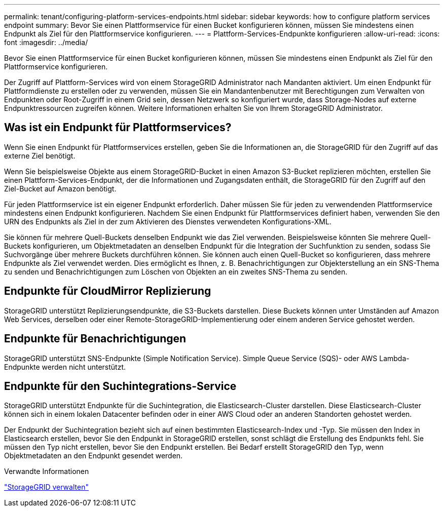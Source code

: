 ---
permalink: tenant/configuring-platform-services-endpoints.html 
sidebar: sidebar 
keywords: how to configure platform services endpoint 
summary: Bevor Sie einen Plattformservice für einen Bucket konfigurieren können, müssen Sie mindestens einen Endpunkt als Ziel für den Plattformservice konfigurieren. 
---
= Plattform-Services-Endpunkte konfigurieren
:allow-uri-read: 
:icons: font
:imagesdir: ../media/


[role="lead"]
Bevor Sie einen Plattformservice für einen Bucket konfigurieren können, müssen Sie mindestens einen Endpunkt als Ziel für den Plattformservice konfigurieren.

Der Zugriff auf Plattform-Services wird von einem StorageGRID Administrator nach Mandanten aktiviert. Um einen Endpunkt für Plattformdienste zu erstellen oder zu verwenden, müssen Sie ein Mandantenbenutzer mit Berechtigungen zum Verwalten von Endpunkten oder Root-Zugriff in einem Grid sein, dessen Netzwerk so konfiguriert wurde, dass Storage-Nodes auf externe Endpunktressourcen zugreifen können. Weitere Informationen erhalten Sie von Ihrem StorageGRID Administrator.



== Was ist ein Endpunkt für Plattformservices?

Wenn Sie einen Endpunkt für Plattformservices erstellen, geben Sie die Informationen an, die StorageGRID für den Zugriff auf das externe Ziel benötigt.

Wenn Sie beispielsweise Objekte aus einem StorageGRID-Bucket in einen Amazon S3-Bucket replizieren möchten, erstellen Sie einen Plattform-Services-Endpunkt, der die Informationen und Zugangsdaten enthält, die StorageGRID für den Zugriff auf den Ziel-Bucket auf Amazon benötigt.

Für jeden Plattformservice ist ein eigener Endpunkt erforderlich. Daher müssen Sie für jeden zu verwendenden Plattformservice mindestens einen Endpunkt konfigurieren. Nachdem Sie einen Endpunkt für Plattformservices definiert haben, verwenden Sie den URN des Endpunkts als Ziel in der zum Aktivieren des Dienstes verwendeten Konfigurations-XML.

Sie können für mehrere Quell-Buckets denselben Endpunkt wie das Ziel verwenden. Beispielsweise könnten Sie mehrere Quell-Buckets konfigurieren, um Objektmetadaten an denselben Endpunkt für die Integration der Suchfunktion zu senden, sodass Sie Suchvorgänge über mehrere Buckets durchführen können. Sie können auch einen Quell-Bucket so konfigurieren, dass mehrere Endpunkte als Ziel verwendet werden. Dies ermöglicht es Ihnen, z. B. Benachrichtigungen zur Objekterstellung an ein SNS-Thema zu senden und Benachrichtigungen zum Löschen von Objekten an ein zweites SNS-Thema zu senden.



== Endpunkte für CloudMirror Replizierung

StorageGRID unterstützt Replizierungsendpunkte, die S3-Buckets darstellen. Diese Buckets können unter Umständen auf Amazon Web Services, derselben oder einer Remote-StorageGRID-Implementierung oder einem anderen Service gehostet werden.



== Endpunkte für Benachrichtigungen

StorageGRID unterstützt SNS-Endpunkte (Simple Notification Service). Simple Queue Service (SQS)- oder AWS Lambda-Endpunkte werden nicht unterstützt.



== Endpunkte für den Suchintegrations-Service

StorageGRID unterstützt Endpunkte für die Suchintegration, die Elasticsearch-Cluster darstellen. Diese Elasticsearch-Cluster können sich in einem lokalen Datacenter befinden oder in einer AWS Cloud oder an anderen Standorten gehostet werden.

Der Endpunkt der Suchintegration bezieht sich auf einen bestimmten Elasticsearch-Index und -Typ. Sie müssen den Index in Elasticsearch erstellen, bevor Sie den Endpunkt in StorageGRID erstellen, sonst schlägt die Erstellung des Endpunkts fehl. Sie müssen den Typ nicht erstellen, bevor Sie den Endpunkt erstellen. Bei Bedarf erstellt StorageGRID den Typ, wenn Objektmetadaten an den Endpunkt gesendet werden.

.Verwandte Informationen
link:../admin/index.html["StorageGRID verwalten"]
